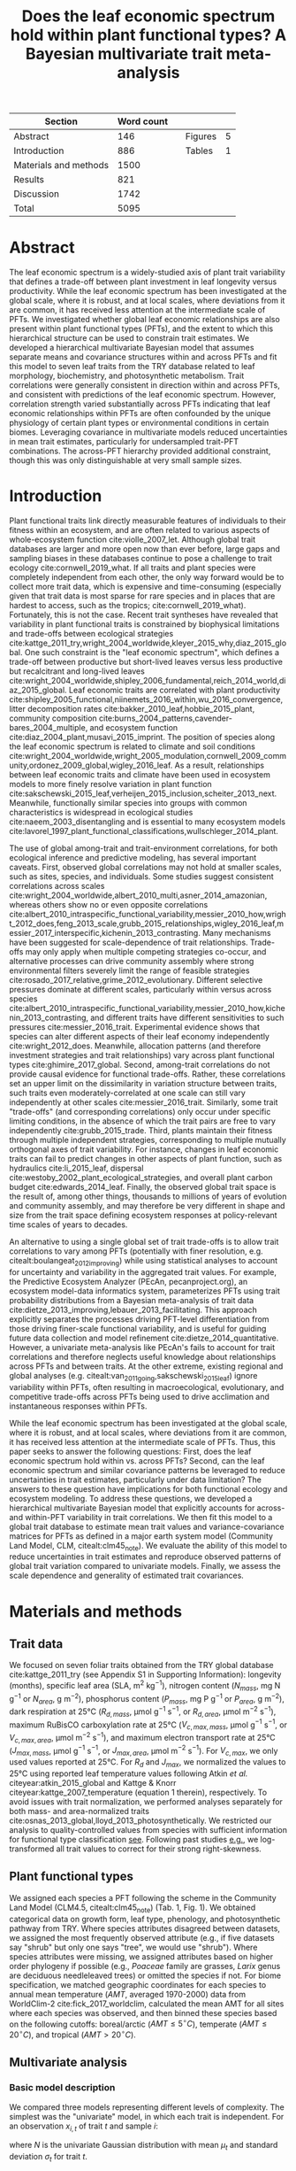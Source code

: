 #+TITLE: Does the leaf economic spectrum hold within plant functional types? A Bayesian multivariate trait meta-analysis
#+AUTHOR:
#+DATE:

#+OPTIONS: toc:nil tags:nil
#+CSL_STYLE: ecology.csl

#+LATEX_HEADER: \usepackage[left=1in,right=1in,top=1in,bottom=1in]{geometry}
#+LATEX_HEADER: \usepackage{lineno}

#+LATEX_HEADER: \usepackage[noblocks]{authblk}

#+LATEX_HEADER: \usepackage{setspace}

#+LATEX_HEADER: \usepackage{booktabs}

#+LATEX_HEADER: \hypersetup{colorlinks=false, pdfborder={0 0 0}}

#+LATEX_HEADER: \author[1,*]{Alexey N. Shiklomanov <alexey.shiklomanov@pnnl.gov>}
#+LATEX_HEADER: \affil[1]{Joint Global Change Research Institute, Pacific Northwest National Laboratory, College Park, MD}

#+LATEX_HEADER: \author[2]{Elizabeth M. Cowdery <ecowdery@bu.edu>}
#+LATEX_HEADER: \affil[2]{Department of Earth \& Environment, Boston University, Boston, MA}

#+LATEX_HEADER: \author[3]{Michael Bahn <Michael.Bahn@uibk.ac.at>}
#+LATEX_HEADER: \affil[3]{Institute of Ecology, University of Innsbruck, 6020 Innsbruck, Austria}

#+LATEX_HEADER: \author[4]{Chaeho Byun <chaeho.byun@mail.mcgill.ca>}
#+LATEX_HEADER: \affil[4]{School of Civil and Environmental Engineering, Yonsei University, Seoul 03722, Korea}

#+LATEX_HEADER: \author[5]{Steven Jansen <steven.jansen@uni-ulm.de>}
#+LATEX_HEADER: \affil[5]{Institute of Systematic Botany and Ecology, Ulm University, Albert-Einstein-Allee 11, 89081, Ulm, Germany}

#+LATEX_HEADER: \author[6]{Koen Kramer <koen.kramer@wur.nl>}
#+LATEX_HEADER: \affil[6]{Department of Vegetation, Forest, and Landscape Ecology, Wageningen Environmental Research and Wageningen University, Wageningen, Gelderland, The Netherlands}

#+LATEX_HEADER: \author[7,8]{Vanessa Minden <vanessa.minden@uni-oldenburg.de>}
#+LATEX_HEADER: \affil[7]{Institute for Biology and Environmental Sciences, Carl von Ossietzky-University of Oldenburg, Carl von Ossietzky Str. 9-11, 26129 Oldenburg, Germany}
#+LATEX_HEADER: \affil[8]{Department of Biology, Ecology and Evolution, Vrije Universiteit Brussel, Pleinlaan 2, 1050 Brussels}

#+LATEX_HEADER: \author[9]{\"Ulo Niinemets <ylo.niinemets@emu.ee>}
#+LATEX_HEADER: \affil[9]{Institute of Agricultural and Environmental Sciences, Estonian University of Life Sciences, Kreutzwaldi 1, 51014 Tartu, Estonia}

#+LATEX_HEADER: \author[10]{Yusuke Onoda <yusuke.onoda@gmail.com>}
#+LATEX_HEADER: \affil[10]{Graduate School of Agriculture, Kyoto University, Kyoto, 605-8503, Japan}

#+LATEX_HEADER: \author[11]{Nadejda A. Soudzilovskaia <n.a.soudzilovskaia@cml.leidenuniv.nl>}
#+LATEX_HEADER: \affil[11]{Conservation Biology Department, Institute of Environmental Sciences, Leiden University, Leiden, The Netherlands}

#+LATEX_HEADER: \author[2]{Michael C. Dietze <dietze@bu.edu>}

#+LATEX_HEADER: \affil[*]{Corresponding author; Phone: (301) 314-6713; Fax: (301) 314-6719; Email: alexey.shiklomanov@pnnl.gov; Mail: 5825 University Research Ct., Office 3533, College Park, MD 20740}

#+LATEX_HEADER: \renewcommand\Authfont{\footnotesize}
#+LATEX_HEADER: \renewcommand\Affilfont{\scriptsize}

#+BEGIN_EXPORT latex
\begin{footnotesize}
\noindent
\textbf{Submission type:} Articles

\noindent
\textbf{Running head:} Trait covariance within vs. across PFTs (39 characters)

\noindent
\textbf{Keywords:} Functional trade-off; hierarchical modeling; trait variation; ecological modeling; leaf morphology; leaf biochemistry

\end{footnotesize}
#+END_EXPORT

#+ATTR_LATEX: :font \footnotesize
| Section               | Word count |   |         |   |
|-----------------------+------------+---+---------+---|
| Abstract              |        146 |   | Figures | 5 |
| Introduction          |        886 |   | Tables  | 1 |
| Materials and methods |       1500 |   |         |   |
| Results               |        821 |   |         |   |
| Discussion            |       1742 |   |         |   |
|-----------------------+------------+---+---------+---|
| Total                 |       5095 |   |         |   |
#+TBLFM: @4$2=1777-197-80
#+TBLFM: @7$2=vsum(@I..II)

# Subtract methods equations:
# 8 + 10 + 28 + 12 + 10 + 51 + 59 + 11 + 8 = 197
# Subtract extra counted symbols: (count-words \$\(N\|P\|R\|V\|J\)_{.*\(mass\|area\)}\$)
# >80 words

#+BEGIN_EXPORT latex
\linenumbers
\doublespacing
\pagebreak
#+END_EXPORT

* Abstract
:PROPERTIES:
:UNNUMBERED: true
:END:

The leaf economic spectrum is a widely-studied axis of plant trait variability that defines a trade-off between plant investment in leaf longevity versus productivity.
While the leaf economic spectrum has been investigated at the global scale, where it is robust, and at local scales, where deviations from it are common, it has received less attention at the intermediate scale of PFTs.
We investigated whether global leaf economic relationships are also present within plant functional types (PFTs), and the extent to which this hierarchical structure can be used to constrain trait estimates.
We developed a hierarchical multivariate Bayesian model that assumes separate means and covariance structures within and across PFTs and fit this model to seven leaf traits from the TRY database related to leaf morphology, biochemistry, and photosynthetic metabolism.
Trait correlations were generally consistent in direction within and across PFTs, and consistent with predictions of the leaf economic spectrum.
However, correlation strength varied substantially across PFTs indicating that leaf economic relationships within PFTs are often confounded by the unique physiology of certain plant types or environmental conditions in certain biomes.
Leveraging covariance in multivariate models reduced uncertainties in mean trait estimates, particularly for undersampled trait-PFT combinations.
The across-PFT hierarchy provided additional constraint, though this was only distinguishable at very small sample sizes.

* Introduction

Plant functional traits link directly measurable features of individuals to their fitness within an ecosystem, and are often related to various aspects of whole-ecosystem function cite:violle_2007_let.
Although global trait databases are larger and more open now than ever before, large gaps and sampling biases in these databases continue to pose a challenge to trait ecology cite:cornwell_2019_what.
If all traits and plant species were completely independent from each other, the only way forward would be to collect more trait data, which is expensive and time-consuming (especially given that trait data is most sparse for rare species and in places that are hardest to access, such as the tropics; cite:cornwell_2019_what).
Fortunately, this is not the case.
Recent trait syntheses have revealed that variability in plant functional traits is constrained by biophysical limitations and trade-offs between ecological strategies cite:kattge_2011_try,wright_2004_worldwide,kleyer_2015_why,diaz_2015_global.
One such constraint is the "leaf economic spectrum", which defines a trade-off between productive but short-lived leaves versus less productive but recalcitrant and long-lived leaves cite:wright_2004_worldwide,shipley_2006_fundamental,reich_2014_world,diaz_2015_global.
Leaf economic traits are correlated with
plant productivity cite:shipley_2005_functional,niinemets_2016_within,wu_2016_convergence,
litter decomposition rates cite:bakker_2010_leaf,hobbie_2015_plant,
community composition cite:burns_2004_patterns,cavender-bares_2004_multiple,
and ecosystem function cite:diaz_2004_plant,musavi_2015_imprint.
The position of species along the leaf economic spectrum is related to climate and soil conditions
cite:wright_2004_worldwide,wright_2005_modulation,cornwell_2009_community,ordonez_2009_global,wigley_2016_leaf.
As a result, relationships between leaf economic traits and climate have been used in ecosystem models to more finely resolve variation in plant function cite:sakschewski_2015_leaf,verheijen_2015_inclusion,scheiter_2013_next.
Meanwhile, functionally similar species into groups with common characteristics is widespread in ecological studies cite:naeem_2003_disentangling and is essential to many ecosystem models cite:lavorel_1997_plant_functional_classifications,wullschleger_2014_plant.

The use of global among-trait and trait-environment correlations, for both ecological inference and predictive modeling, has several important caveats.
First, observed global correlations may not hold at smaller scales, such as sites, species, and individuals.
Some studies suggest consistent correlations across scales cite:wright_2004_worldwide,albert_2010_multi,asner_2014_amazonian,
whereas others show no or even opposite correlations cite:albert_2010_intraspecific_functional_variability,messier_2010_how,wright_2012_does,feng_2013_scale,grubb_2015_relationships,wigley_2016_leaf,messier_2017_interspecific,kichenin_2013_contrasting.
Many mechanisms have been suggested for scale-dependence of trait relationships.
Trade-offs may only apply when multiple competing strategies co-occur, and alternative processes can drive community assembly where strong environmental filters severely limit the range of feasible strategies cite:rosado_2017_relative,grime_2012_evolutionary.
Different selective pressures dominate at different scales, particularly within versus across species cite:albert_2010_intraspecific_functional_variability,messier_2010_how,kichenin_2013_contrasting,
and different traits have different sensitivities to such pressures cite:messier_2016_trait.
Experimental evidence shows that species can alter different aspects of their leaf economy independently cite:wright_2012_does.
Meanwhile, allocation patterns (and therefore investment strategies and trait relationships) vary across plant functional types cite:ghimire_2017_global.
Second, among-trait correlations do not provide causal evidence for functional trade-offs.
Rather, these correlations set an upper limit on the dissimilarity in variation structure between traits,
such traits even moderately-correlated at one scale can still vary independently at other scales cite:messier_2016_trait.
Similarly, some trait "trade-offs" (and corresponding correlations) only occur under specific limiting conditions, in the absence of which the trait pairs are free to vary independently cite:grubb_2015_trade.
Third, plants maintain their fitness through multiple independent strategies, corresponding to multiple mutually orthogonal axes of trait variability.
For instance, changes in leaf economic traits can fail to predict changes in other aspects of plant function, such as
hydraulics cite:li_2015_leaf,
dispersal cite:westoby_2002_plant_ecological_strategies,
and overall plant carbon budget cite:edwards_2014_leaf.
Finally, the observed global trait space is the result of, among other things, thousands to millions of years of evolution and community assembly,
and may therefore be very different in shape and size from the trait space defining ecosystem responses at policy-relevant time scales of years to decades.

An alternative to using a single global set of trait trade-offs is to allow trait correlations to vary among PFTs (potentially with finer resolution, e.g. citealt:boulangeat_2012_improving)
while using statistical analyses to account for uncertainty and variability in the aggregated trait values.
For example, the Predictive Ecosystem Analyzer (PEcAn, pecanproject.org), an ecosystem model-data informatics system, parameterizes PFTs using trait probability distributions from a Bayesian meta-analysis of trait data cite:dietze_2013_improving,lebauer_2013_facilitating. 
This approach explicitly separates the processes driving PFT-level differentiation from those driving finer-scale functional variability,
and is useful for guiding future data collection and model refinement cite:dietze_2014_quantitative.
However, a univariate meta-analysis like PEcAn's fails to account for trait correlations and therefore neglects useful knowledge about relationships across PFTs and between traits.
At the other extreme, existing regional and global analyses (e.g. citealt:van_2011_going,sakschewski_2015_leaf) ignore variability within PFTs, often resulting in macroecological, evolutionary, and competitive trade-offs across PFTs being used to drive acclimation and instantaneous responses within PFTs.

While the leaf economic spectrum has been investigated at the global scale, where it is robust, and at local scales, where deviations from it are common, it has received less attention at the intermediate scale of PFTs.
Thus, this paper seeks to answer the following questions:
First, does the leaf economic spectrum hold within vs. across PFTs?
Second, can the leaf economic spectrum and similar covariance patterns be leveraged to reduce uncertainties in trait estimates, particularly under data limitation?
The answers to these question have implications for both functional ecology and ecosystem modeling.
To address these questions, we developed a hierarchical multivariate Bayesian model that explicitly accounts for across- and within-PFT variability in trait correlations.
We then fit this model to a global trait database to estimate mean trait values and variance-covariance matrices for PFTs as defined in a major earth system model (Community Land Model, CLM, citealt:clm45_note).
We evaluate the ability of this model to reduce uncertainties in trait estimates and reproduce observed patterns of global trait variation compared to univariate models.
Finally, we assess the scale dependence and generality of estimated trait covariances.

* Materials and methods

** Trait data

We focused on seven foliar traits obtained from the TRY global database cite:kattge_2011_try (see Appendix S1 in Supporting Information):
longevity (months),
specific leaf area (SLA, m$^2$ kg$^{-1}$),
nitrogen content ($N_{mass}$, mg N g$^{-1}$ or $N_{area}$, g m$^{-2}$),
phosphorus content ($P_{mass}$, mg P g$^{-1}$ or $P_{area}$, g m$^{-2}$),
dark respiration at 25°C ($R_{d,mass}$, µmol g$^{-1}$ s$^{-1}$, or $R_{d,area}$, µmol m$^{-2}$ s$^{-1}$),
maximum RuBisCO carboxylation rate at 25°C ($V_{c,max,mass}$, µmol g$^{-1}$ s$^{-1}$, or $V_{c,max,area}$, µmol m$^{-2}$ s$^{-1}$),
and maximum electron transport rate at 25°C ($J_{max,mass}$, µmol g$^{-1}$ s$^{-1}$, or $J_{max,area}$, µmol m$^{-2}$ s$^{-1}$).
For $V_{c,max}$, we only used values reported at 25°C.
For $R_{d}$ and $J_{max}$, we normalized the values to 25°C using reported leaf temperature values following Atkin /et al./ citeyear:atkin_2015_global and Kattge & Knorr citeyear:kattge_2007_temperature (equation 1 therein), respectively.
To avoid issues with trait normalization, we performed analyses separately for both mass- and area-normalized traits cite:osnas_2013_global,lloyd_2013_photosynthetically.
We restricted our analysis to quality-controlled values from species with sufficient information for functional type classification [[cite:kattge_2011_try][see]].
Following past studies [[cite:wright_2004_worldwide,onoda_2011_global,diaz_2015_global][e.g.]], we log-transformed all trait values to correct for their strong right-skewness.

** Plant functional types

We assigned each species a PFT following the scheme in the Community Land Model (CLM4.5, citealt:clm45_note) (Tab. 1, Fig. 1).
We obtained categorical data on growth form, leaf type, phenology, and photosynthetic pathway from TRY.
Where species attributes disagreed between datasets, we assigned the most frequently observed attribute (e.g., if five datasets say "shrub" but only one says "tree", we would use "shrub").
Where species attributes were missing, we assigned attributes based on higher order phylogeny if possible (e.g., /Poaceae/ family are grasses, /Larix/ genus are deciduous needleleaved trees) or omitted the species if not.
For biome specification, we matched geographic coordinates for each species to annual mean temperature ($AMT$, averaged 1970-2000) data from WorldClim-2 cite:fick_2017_worldclim,
calculated the mean AMT for all sites where each species was observed,
and then binned these species based on the following cutoffs: boreal/arctic ($AMT \leq 5^\circ C$), temperate ($AMT \leq 20^\circ C$), and tropical ($AMT > 20^\circ C$).

** Multivariate analysis

*** Basic model description

We compared three models representing different levels of complexity.
The simplest was the "univariate" model, in which each trait is independent.
For an observation $x_{i,t}$ of trait $t$ and sample $i$:

#+BEGIN_EXPORT latex
\begin{equation}
x_{i,t} \sim N(\mu_t, \sigma_t)
\end{equation}
#+END_EXPORT

where $N$ is the univariate Gaussian distribution with mean $\mu_t$ and standard deviation $\sigma_t$ for trait $t$.

The second-simplest model was the "multivariate" model, in which traits are drawn from a single multivariate distribution.
For observed trait vector ${\mathbf{x_i}}$ for sample $i$:

#+BEGIN_EXPORT latex
\begin{equation}
\mathbf{x_i} \sim mvN(\mathbf{\mu}, \mathbf{\Sigma})
\end{equation}
#+END_EXPORT

where $mvN$ is the multivariate Gaussian distribution with mean vector $\mathbf{\mu}$ and covariance matrix $\mathbf{\Sigma}$.
We fit both of these models independently for each PFT and once for the entire dataset (i.e. one global PFT).

The most complex model was the "hierarchical multivariate" model (henceforth, just "hierarchical model"),
where traits are drawn from a PFT-specific multivariate distribution describing within-PFT variation,
and whose mean vector is itself sampled from a global multivariate distribution describing variation across PFTs.
For observed trait vector $\mathbf{x}_{i,p}$ for sample $i$ belonging to PFT $p$:

#+begin_export latex
\begin{equation}
\mathbf{x}_{i,p} \sim mvN(\mathbf{\mu}_p, \mathbf{\Sigma}_p)
\end{equation}

\begin{equation}
\mathbf{\mu}_p \sim mvN(\mathbf{\mu}_g, \mathbf{\Sigma}_g)
\end{equation}
#+end_export

where $\mathbf{\mu}_p$ and $\mathbf{\Sigma}_p$ are the mean vector and covariance matrix describing variation within PFT $p$, and $\mathbf{\mu}_g$ and $\mathbf{\Sigma}_g$ are the mean vector and covariance matrix describing across-PFT (global) variation.

*** Model implementation

We fit the above models using Gibbs sampling, which leverages conjugate prior relationships for efficient exploration of the sampling space.
The main advantags of Gibbs sampling over distribution-agnostic Bayesian algorithms such as Metropolis Hastings cite:haario_2001_adaptive, Differential Evolution cite:terbraak_2008_differential, and Hamiltonian Monte-Carlo cite:neal_2011_hmc is that Gibbs sampling has a 100% proposal acceptance rate (compared to 10-65% for these algorithms), meaning that it requires roughly 2-10 times fewer MCMC iterations.

For priors on all multivariate mean vectors ($\mathbf{\mu}$), we used multivariate normal distributions.
For priors on all multivariate variance-covariance matrices, we used the Wishart distribution ($W$), which leads to the following posterior distribution:

#+BEGIN_EXPORT latex
\begin{equation}
P(\mathbf{\Sigma} \mid
  \mathbf{x}, \mathbf{\mu},
  \nu_0, \mathbf{\Sigma}_0)
\sim
  (W(\nu^*, S^*))^{-1}
\end{equation}
#+END_EXPORT

#+BEGIN_EXPORT latex
\begin{equation}
\nu^* = 1 + \nu_0 + n + m
\end{equation}
#+END_EXPORT

#+BEGIN_EXPORT latex
\begin{equation}
\mathbf{S^*} = (\mathbf{S}_0 + (\bar{\mathbf{x}} - \mu)^T (\bar{\mathbf{x}} - \mu))^{-1}
\end{equation}
#+END_EXPORT

where $n$ is the number of observations, $m$ is the number of traits in data matrix $\mathbf{x}$, and $\bar{\mathbf{x}}$ is the column means of $\mathbf{x}$.
For further details on the derivation of the conjugate relationship, see Gelman /et al./ citeyear:gelman_2003_bayesian (Section 3.6, "Multivariate normal with unknown mean and variance", pg. 72).
We used weakly-informative priors for trait means and variances (diagonals of the multivariate normal covariance matrix), the values of which are shown in Table S1.
All of the covariance (off-diagonal) terms in the prior variance matrix were set to zero.
We used uninformative priors for the Wishart distribution ($\nu_0 = 0$, $\mathbf{S}_0 = \mathrm{diag}(1, m)$).

We modeled the partially missing observations as latent variables conditioned on the present observations and estimated mean vector and covariance matrix.
The multivariate nature of this sampling procedure makes it incapable of accommodating partially missing observations.
Therefore, our algorithm included multiple imputation of partially missing data cite:white_2010_multiple,graham_2009_missing_data_analysis.
For a block of data $\mathbf{x\prime}$ containing missing observations in columns $\mathbf{m}$ and present observations in columns $\mathbf{p}$,
missing values $\mathbf{x\prime}[m]$ are drawn randomly from a conditional multivariate normal distribution at each iteration of the sampling algorithm:

#+BEGIN_EXPORT latex
\begin{equation}
\mathbf{x^\prime}[m|p] \sim mvN(\mathbf{\mu}^\prime, \mathbf{\Sigma}^\prime)
\end{equation}
#+END_EXPORT

#+begin_export latex
\begin{equation}
\mathbf{\mu\prime} =
  (\mathbf{x\prime}[p] - \mathbf{\mu^\prime}[p]) 
  (\mathbf{\Sigma}[p,p]^{-1} \mathbf{\Sigma}[p,m])
\end{equation}
#+end_export

#+begin_export latex
\begin{equation}
\mathbf{\Sigma\prime} = \mathbf{\Sigma}[m,m] -
  \mathbf{\Sigma}[m,p]
  (\mathbf{\Sigma}[p,p]^{-1} \mathbf{\Sigma}[p,m])
\end{equation}
#+end_export

Sampling proceeds according to the following algorithm:
Let $\mu_i$ and $\mathbf{\Sigma}_i$ be the estimates of the mean vector and covariance matrix, respectively, at MCMC iteration $i$.
Similarly, let $x_i$ be the realization of the data $\mathbf{x}\prime$ with missing (latent) values imputed at MCMC iteration $i$.

1. Initialize $\mu_1$ and $\mathbf{\Sigma}_1$ as a random draw from their respective priors.
2. Generate $x_1$ as a function of $\mu_1$ and $\mathbf{\Sigma}_1$.
3. Draw $\mu_2$ and $\mathbf{Sigma}_2$ as a function of $x_1$, according to the corresponding Gibbs sampling step.
4. Generate $x_2$ as function of $\mu_2$ and $\mathbf{\Sigma}_2$.
5. Draw $\mu_3$ and $\mathbf{Sigma}_3$ as a function of $x_2$.
6. Continue alternating these steps until a stable distribution of $\mu$ and $\mathbf{Sigma}$ is reached.

A detailed demonstration of this approach is shown in Supporting Information Method S1.
By performing imputation at every MCMC iteration, we integrate over the uncertainty in the missing data.
This approach is distinct from single imputation, where data are imputed once in a separate step prior to parameter estimation cite:white_2010_multiple,graham_2009_missing_data_analysis.

For each model fit, we ran independent five chains, continuing sampling until the final result achieved convergence as determined by a univariate Gelman-Rubin potential scale reduction statistic less than 1.1 for all parameters cite:gelman_1992_inference.
We implemented this sampling algorithm in a publicly available R cite:team_2018_r package (<http://github.com/ashiklom/mvtraits>).

*** Analysis of results
    
To assess the consistency of within- and across-PFT trait trade-offs, we examined covariance estimates for each trait pair and, where the 95% credible interval of the pairwise covariance coefficient did not intersect with zero,
we calculated the eigenvalues from the variance-covariance matrix for just that trait pair and plotted the corresponding dominant eigenvectors centered on the mean estimates (Fig. 2).
This figure provides a visual representation of relative positions of PFTs in trait space and both the direction and extent of within-PFT trait covariance.
It is analogous to conceptual figures describing hierarchical trait variability across environmental gradients as presented in Cornwell & Ackerly citeyear:cornwell_2009_community and Albert /et al./ citeyear:albert_2010_intraspecific_functional_variability.

Due to the small number of points used to estimate across-PFT covariance in the hierarchical model, all of the across-PFT covariance coefficients had 95% credible intervals that overlapped zero (i.e. none were "statistically significant").
A power analysis of correlation coefficients (`pwr::pwr.r.test` in R; cite:r_pwr_package) showed that with 14 plant functional types ($n = 14$),
the smallest across-PFT correlation we would be able to estimate with 95% power ($\alpha = 0.95$) and confidence ($p = 0.05$) is 0.74,
so we can reliably say that all PFT correlation coefficients were smaller than that value.
Given the relatively low power of the across-PFT correlations, we instead compared within-PFT covariances from the hierarchical model against covariances from a single global multivariate model (henceforth referred to as "global" correlation/covariance).

Besides the consistency in the direction of trait covariance within vs. across PFTs, we also investigated the strength and predictive power of these covariances, represented by correlation coefficients (i.e. pairwise covariance normalized by each trait's variance).
We plotted the mean and 95% confidence interval of the pairwise trait correlation coefficients from the global multivariate model and PFT-specific estimates from the hierarchical model (Fig. 3).

Correlation coefficients are sensitive to data sampling, particularly sample size and range (stronger correlations when data have more samples and larger range).
To evaluate the contribution of data sampling to our correlation estimates, we plotted the each pairwise correlation coefficient squared against pairwise sample size and normalized data range (Fig. S1 and S2).

To assess multivariate and hierarchical constraint on trait estimates,
we compared the mean and 95% confidence intervals of trait estimates for each PFT from each model (Fig. 4).
For reference, we included the default parameter values of CLM 4.5 (Table 8.1 in citealt:clm45_note) for SLA, $N_{mass}$, $N_{area}$, $V_{c,max,mass}$, and $V_{c,max,area}$ in Fig. 4.
To convert CLM's reported C:N ratio to $N_{mass}$, we assumed a uniform leaf C fraction of 0.46.
We then divided this calculated $N_{mass}$ by the reported SLA to obtain $N_{area}$.
We calculated $V_{c,max,mass}$ by multiplying the reported $V_{c,max,area}$ by the reported SLA.

To test whether multivariate and hierarchical models offer relatively more utility at smaller sample sizes, we calculated the relative uncertainty ($\alpha$) as a function of the mean ($\mu$) and upper ($q_{0.975}$) and lower ($q_{0.025}$) confidence limits of trait estimates.

#+BEGIN_EXPORT latex
\begin{equation}
\alpha = \frac{q_{0.975} - q_{0.025}}{\mu}
\end{equation}
#+END_EXPORT

We then fit a log-linear least-squares regression relating relative uncertainty to sample size ($n$) for each model (univariate, multivariate, and hierarchical; Fig. 5).

#+BEGIN_EXPORT latex
\begin{equation}
\log{\alpha} = b_0 + b_1 \log{n}
\end{equation}
#+END_EXPORT

If all three models performed equally well at all sample sizes, their respective slope and intercept coefficients would be statistically indistinguishable.
Meanwhile, models that perform better should have
a lower intercept ($b_0$), indicating lower overall uncertainty,
and
a lower slope ($b_1$), indicating reduced sensitivity of uncertainty ($\alpha$) to sample size ($n$).

** Data and code availability

The R code and data for running these analyses is publicly available online via the Open Science Framework at https://osf.io/w8y73/.
To comply with TRY intellectual property guidelines, the trait data used in this study have been "anonymized" such that they can only be identified to the PFT level (not the species level) as required to reproduce this analysis.
The complete TRY data request used for this analysis has been archived at http://try-db.org, and can be retrieved by providing the TRY data request ID (#1584).

* Results

** Trait correlation patterns across- and within-PFTs

For all traits except leaf lifespan, pairwise trait correlations were generally consistent in direction both globally and within each PFT (Fig. 1).
Mass- and area-normalized traits were all positively correlated with each other and, respectively, positively and negatively correlated with SLA, both globally and within each PFT.
Mass-based traits were generally negatively correlated with leaf lifespan, but correlations of area-based traits with leaf lifespan were more variable.
The $N_{area}$ -leaf lifespan relationship was positive globally and for evergreen shrubs, tropical broadleaved deciduous trees, temperate needleleaved evergreen trees, but negative for temperate and boreal broadleaved deciduous trees and not significant for any other PFTs.
Similarly, the correlation between $P_{area}$ and leaf lifespan was positive globally but negative for evergreen shrubs and not significant for any other PFTs.
The correlation between leaf lifespan and $R_{d,area}$ was significant and negative globally, but was not significant within any PFTs.
The only significant correlations of leaf lifespan with $V_{c,max,area}$ and $J_{max,area}$ were negative for temperate broadleaved deciduous trees.

Pairwise trait correlation strength varied depending on scale, PFT, and trait (Fig. 3).
In some cases, this variability was driven by low sample sizes (Fig. 1, S1; Tab. S3, S4).
For instance, needleleaved deciduous trees, the most undersampled PFT in our analysis, were often the only PFT for which a correlation was not statistically significant.
Similarly, we had no observations of dark respiration for deciduous boreal shrubs, which explains why we found no significant correlations of dark respiration with any other trait for that PFT.
However, the relationship between correlations strength and sample size was inconsistent (Fig. S1; Tab. S4).
Every trait pair had at least one case (and often several cases) where a better-sampled PFT showed weaker correlations than PFTs with lower sample sizes, or where correlation strength varied significantly among PFTs with similar sample sizes (Fig. S1).
Relationships between correlation strength and data range were even less consistent (Fig. S2).
Therefore, we conclude that the variation in our correlation results can not be explained by sampling alone and captures some underlying ecophysiological differences between PFTs.

** Estimates of PFT-level means

In general, leaf trait estimates from the univariate, multivariate, and hierarchical models were similar (Fig. 4, Tab. S1 and S2).
Where estimates differed between models, the largest differences were between the univariate and multivariate models, and additional constraint from the hierarchical model relative to PFT-specific multivariate models had a minimal effect on trait estimates.
Significant differences in trait estimates between univariate and multivariate models occurred even for well-sampled traits, such as leaf nitrogen content.

Across-PFT patterns in SLA and $N_{mass}$, $P_{mass}$, and $R_{d,mass}$ were similar,
with the highest values in temperate broadleaved deciduous PFTs and the lowest values in evergreen PFTs.
However, none of these patterns was universal to all four traits.
For example, tropical evergreen trees had relatively high $N_{mass}$ and average SLA and $R_{d,mass}$, but among the lowest $P_{mass}$.
Similarly, compared to grass PFTs, temperate and boreal shrubs had similar SLA but higher $N_{mass}$ and $P_{mass}$. 
Patterns were different when these traits were normalized by area instead of mass.
For example, needleleaf evergreen trees had relatively low $N_{mass}$ and $P_{mass}$ but relatively high $N_{area}$ and $P_{area}$, while the opposite was true of deciduous temperate trees and shrubs.

A key application of this study was to provide data-driven parameter estimates for Earth System Models.
To this end, we compared our mean parameter estimates with corresponding default parameters in CLM 4.5 cite:clm45_note (Fig. 4).
Our SLA estimates were significantly lower (non-overlapping 95% credible interval) than CLM parameters for all PFTs except tropical broadleaved evergreen trees.
Our $N_{mass}$ estimates showed more across-PFT variability than CLM parameters, and only agreed with CLM for evergreen temperate trees, needleleaved trees, and C3 arctic grasses.
Similarly to Kattge /et al./ citeyear:kattge_2009_quantifying, we found that CLM overestimates $V_{c,max}$, both by mass and area. 

We observed differences in the uncertainties of mean estimates with respect to sample size.
High-latitude PFTs had large uncertainties relative to other PFTs, and the traits with the largest uncertainties were dark respiration, $V_{c,max}$, and $J_{max}$.
For many of these trait-PFT combinations, the additional constraint from trait covariance provided by the multivariate and hierarchical models reduced error bars, making it possible to compare estimates against those of other PFTs.
Our analysis of the relationship between sample size and trait uncertainty found that, compared to the univariate model, the multivariate model both reduced uncertainty overall (lower intercept) and reduced the sensitivity of uncertainty to sample size (lower slope) (Fig. 5).
The hierarchical model further reduced both sensitivity to sample size and overall uncertainty, but this benefit was primarily detectable at very small sample sizes (Fig. 5).


* Discussion

** Scale dependence of the leaf economic spectrum

The leaf economic spectrum is defined by a negative correlation between SLA and leaf lifespan, and a positive correlation of SLA with $N_{mass}$, $P_{mass}$, and photosynthesis and respiration rates cite:wright_2004_worldwide.
Our first objective was to investigate the extent to which these relationships hold within and across PFTs.
Our results indicate that the leaf economic spectrum generally holds within PFTs, at least at the functional and phylogenetic resolution of current Earth System Models.
Within PFTs, correlations between SLA, $N_{mass}$, and $P_{mass}$ were consistently positive, and correlations of these traits with leaf lifespan were generally negative (though, for many PFTs, 95% credible intervals on correlations overlapped zero).
Although we did not include maximum photosynthesis rate ($A_{max}$), $V_{c,max,mass}$ and $J_{max,mass}$ generally exhibited the expected positive correlations with SLA and negative correlations with leaf lifespan, as did $R_{d,mass}$, though many correlations were not significant.

While trait relationships within PFTs were consistent in direction, their strength was more variable.
For example, correlations of SLA with $N_{mass}$ and $P_{mass}$ were weaker in needleleaved PFTs compared to broadleaved PFTs.
Meanwhile, correlations of SLA with $N_{area}$ were strongly negative for all PFTs (except the data-limited needleleaved deciduous trees), and especially so in temperate needleleaved species.
Given that evergreen conifers have a relatively constant allocation of N to cell walls and RuBisCO cite:onoda_2017_physiological, our results support the idea that needleleaved species primarily adapt to their environment by changing leaf morphology (i.e. SLA) rather than foliar biochemistry cite:robakowski_2004_growth.

Correlations between leaf nutrient concentrations and traits related to photosynthetic metabolism ($V_{c,max}$ and $J_{max}$) are often used to parameterize photosynthesis in ecosystem models cite:clm45_note,rogers_2016_roadmap.
We found that the strength of these correlations was PFT-dependent.
Although trait correlations are not necessarily indicative of allocation strategies, this result supports the findings of Ghimire /et al./ citeyear:ghimire_2017_global that N allocation to photosynthesis varies widely by PFT.
In tropical evergreen broadleaved trees, for example, photosynthetic metabolism traits were better correlated with $P_{mass}$ than $N_{mass}$.
This suggests that productivity of tropical species is P-limited cite:reich_2004_global,ghimire_2017_global, that N allocation strategies are more variable under N-poor conditions cite:ghimire_2017_global, or more generally that photosynthetic metabolism is more sensitive to environmental covariates than leaf nitrogen contents cite:ali_2015_global.
Meanwhile, the relatively weak $N_{area}$ - $V_{c,max,area}$ correlation in needleleaved (compared to broadleaved) species echoes earlier results by Kattge /et al./ citeyear:kattge_2009_quantifying and suggests lower allocation of N to photosynthesis cite:ghimire_2017_global.
Considering that needleleaf-dominated boreal forests have the largest influence on global climate of any biome cite:snyder_2004_evaluating,bonan_2008_forests_climate_change, we suggest that parameterization of needleleaf tree productivity based on foliar nitrogen content in Earth System Models be treated with caution.

Correlations of all traits with leaf lifespan were weaker (and often insignificant) within most PFTs than globally.
This suggests that leaf economic relationships related to leaf lifespan are dominated by fundamental differences between deciduous and evergreen PFTs, while factors driving variability in leaf lifespan within PFTs are more complex and idiosyncratic cite:reich_2014_biogeographic,wu_2016_leaf.
However, much of this within-PFT variability is driven by variations in shade responses, and a key limitation of our study is the absence of any information about the relative canopy positions at which traits were collected cite:lusk_2008_why,keenan_2016_global.

Across PFTs, the interaction between growth form and biome in PFT definitions (Table 1) confounds the interpretation of our results with respect to well established biogeographic patterns.
We observed as expected that arctic grasses had lower mean SLA than temperate grasses, and that evergreen trees had lower SLA than their deciduous counterparts cite:poorter_2009_causes.
However, by far our highest SLA values were for temperate deciduous broadleaf trees, rather than in grass PFTs as expected cite:poorter_2009_causes.
Similarly to Onoda /et al./ citeyear:onoda_2011_global, we found no consistent patterns in SLA with temperature:
Among broadleaved evergreen PFTs, temperate species had lower SLA than tropical, but among broadleaved deciduous PFTs, temperate species had higher SLA than both tropical and boreal species.
Unlike Reich & Oleksyn citeyear:reich_2004_global, who found that foliar N:P ratios decline with latitude, our $N_{mass}$ estimates were higher in PFTs from colder biomes compared to warmer ones while $P_{mass}$ was mostly constant between biomes.
Contrary to Atkin /et al./ citeyear:atkin_2015_global, our results for both $R_{d,mass}$ and $R_{d,area}$ failed to show a trend with respect to biome.
However, this comparison may not be entirely fair because our study design inherently averages over the extensive climatic variability within PFTs.

Finally, there has been some debate about the use of mass- or area-normalized traits in analyses of the leaf economic spectrum.
Two studies cite:osnas_2013_global,lloyd_2013_photosynthetically independently concluded that leaf economic relationships among mass-based traits emerge inevitably out of variation in SLA and are therefore not ecologically meaningful.
Responses to these criticisms have suggested that both mass- and area-based normalization have merit: mass-based traits have a natural interpretation in terms of resource allocation, while area-based traits are tied to the area-based nature of energy and gas fluxes through leaf surfaces cite:westoby_2013_understanding,poorter_2013_trait_correlation_networks.
We argue that investigation of trait correlations on both a mass- and area-basis can yield biologically meaningful conclusions.
For one, our discussion of differences in ecological strategies between broadleaved and needleaved species fundamentally depends on comparative analysis of mass- and area-normalized nutrient contents.
Meanwhile, our discussion of tropical tree productivity with respect to foliar nutrient contents is supported regardless of how traits are normalized.

** Covariance as constraint

The second objective of this paper was to investigate the ability of trait covariance to reduce uncertainties in trait estimates.
We show that accounting for covariance reduced uncertainty around PFT-level trait means, particularly for undersampled trait-PFT combinations (Fig. 4 and 5).
Moreover, accounting for covariance occasionally resulted in small but statistically significant differences in the /position/ of trait mean estimates even for well-sampled PFT-trait combinations (e.g. $N_{mass}$ for temperate broadleaved deciduous trees, Fig. 4).
This result echoes Diaz /et al./ citeyear:diaz_2015_global in demonstrating the importance of studying the multivariate trait space rather than individual traits. 
Such shifts suggest that sampling of these traits in TRY is not representative (Fig. 1; see also citealt:kattge_2011_try). 
These shifts also indicate that parameter estimates based on univariate trait data [[cite:lebauer_2013_facilitating,dietze_2014_quantitative,butler_2017_mapping][e.g.]] may not only overestimate uncertainty, but may also be systematically biased.
Although some traits in our analysis ($R_{d}$, $V_{c,max}$, and $J_{max}$) had too few observations to estimate covariance patterns for some PFTs with much statistical power,
we show that leveraging covariance increases the effective sample size of all traits.
This means that field and remote sensing studies that estimate only certain traits (like SLA and $N_{mass}$)  may be able to use trait correlations to provide constraint on traits they do not directly observe (such as $P_{mass}$ and $R_{d,mass}$) cite:singh_2015_imaging,musavi_2015_imprint,lepine_2016_examining,serbin_2014_spectroscopic.
As such, future observational campaigns should consider trait covariance when deciding which traits to measure.

The additional benefit of hierarchical multivariate modeling in our study was limited, largely due to the low number of points used to estimate across-PFT covariance.
Therefore, for parameterizing the current generation of ecosystem models using well-sampled traits, simple multivariate models fit independently to each PFT may be sufficient and the additional conceptual challenges and computational overhead of hierarchical modeling are not required.
However, for modeling larger numbers of PFTs cite:boulangeat_2012_improving and especially individual species [[cite:post_1996_linkages][e.g. Linkages ---]], the benefits of hierarchical modeling may accumulate cite:dietze_2008_capturing,cressie_2009_accounting,webb_2010_structured,clark_2004_why.

More generally, we foresee tremendous potential for multivariate and hierarchical modeling to elucidate the relationship between traits and organismal and ecosystem function. 
A natural next step to this study would be to apply the same approach to traits whose relationship to the leaf economic spectrum is less clear. 
One example is hydraulic traits:
While stem and leaf hydraulic traits are correlated cite:bartlett_2016_correlations, the scaling between hydraulic and leaf economic traits is poorly understood cite:reich_2014_world,li_2015_leaf. 
Similarly, reexamining the relationships defining wood cite:chave_2009_towards,fortunel_2012_leaf,baraloto_2010_decoupled and root cite:kramer-walter_2016_root,valverde-barrantes_2016_root economic spectra, as well as their relationship to the foliar traits, would provide useful information on scale-dependence of plant growth and allocation strategies.
We emphasize that the difficulty of measuring hydraulic and other non-foliar traits [[cite:jansen_2015_current][e.g.]] further increases the value of any technique that can fully leverage the information they provide. 
Ultimately, multivariate and hierarchical modeling may reveal functional trade-offs that are mutually confounding at different scales, thereby enhancing our understanding of processes driving functional diversity.

** Conclusions

The vast diversity of plants is a major challenge for functional ecology and ecosystem modeling.
Functional diversity research fundamentally depends on dimensionality reduction through a search for meaningful pattern that can be exploited to take reasonable guesses at average behavior. 
The trait trade-offs comprising the leaf economic spectrum are one such pattern. 
Our first objective in this study was to investigate the extent to which leaf economic relationships often observed at the global scale are also present within functional groups typically used in the current generation of Earth System Models.
In general, we found that trait covariation within PFTs was generally similar to covariation observed globally, but that some within-PFT covariance patterns varied depending on trait and PFT.
Some relationships, such as the relationship between leaf N and P or between $V_{c,max}$ and $J_{max}$, varied relatively little across different PFTs and functional scales, suggesting these patterns are driven by universal constraints on leaf composition and function.
However, others, such as the relationships between foliar nutrient content (N and P) and photosynthetic metabolism ($V_{c,max}$ and $J_{max}$), are PFT-dependent and therefore more representative of biome-specific environmental constraints or long-term evolutionary processes.
Our second objective was to evaluate the utility of using trait covariance to constrain trait estimates.
Our results indicate that accounting for covariance not only reduces estimate uncertainties--especially under data limitation--but can even significantly alter estimates for well-sampled traits.  
Collectively, our study highlight the importance of careful consideration of plant trait covariance across scales, both for understanding ecological processes and improving their representation in models.

* Acknowledgments
  
This project was supported by NASA grant NNX14AH65G and NSF grants 1261582, 1458021, and 1655095, as well as the TRY initiative on plant traits (http://www.try-db.org).
The TRY initiative and database is hosted, developed, and maintained by J. Kattge and G. Boenisch (Max Planck Institute for Biogeochemistry, Jena, Germany).
TRY is currently supported by DIVERSITAS/Future Earth and the German Centre for Integrative Biodiversity Research (iDiv) Halle-Jena-Leipzig.
The authors would also like to thank Christine Rollinson, Istem Fer, and Colin Averill for their valuable feedback on early drafts of this manuscript.

* References                                                       :no_title:
  
bibliography:~/Dropbox/references/library.bib

* Tables                                                           :no_title:

#+BEGIN_EXPORT latex
\pagebreak
#+END_EXPORT

#+NAME: pfts
#+BEGIN_SRC R :exports results :results output latex
library(shiklomanov2017np)
traits_file <- here::here("../np-trait-analysis/extdata/traits_analysis.rds//")
try_data <- readRDS(traits_file)
n_present <- try_data %>%
  select(-ObservationID, -AccSpeciesID) %>%
  rename(pft = clm45) %>%
  group_by(pft) %>%
  summarize_all(~sum(!is.na(.x)))
n_species <- try_data %>%
  distinct(clm45, AccSpeciesID) %>%
  select(pft = clm45, species = AccSpeciesID) %>%
  count(pft, name = "Species")
n_both <- n_present %>%
  full_join(n_species, by = "pft") %>%
  mutate(
    pft = as.character(pft),
    label = pft2abbr[pft],
    pft = tools::toTitleCase(gsub("_", " ", pft))
  ) %>%
  select(`Label` = label, `PFT` = pft, `Species`,
         leaf_lifespan, SLA,
         ends_with("mass"), ends_with("area")) %>%
  rename(
    "Leaf lifespan" = leaf_lifespan
  )
species_caption <- paste(
  "\\label{tab:pfts}Names, labels, species counts,",
  "and number of non-missing observations of each trait",
  "for plant functional types (PFTs)",
  "used in this analysis."
)
col_names <- colnames(n_both)
col_names <- gsub("_?(mass|area)$", "", col_names)
kable(
  n_both,
  caption = species_caption,
  col.names = col_names,
  align = rep("c", ncol(n_species)),
  format = "latex",
  booktabs = TRUE
) %>%
  kableExtra::add_header_above(c(" " = 5, "Mass" = 5, "Area" = 5)) %>%
  kableExtra::kable_styling(latex_options = c("hold_position", "scale_down"))
#+END_SRC
#+RESULTS: pfts
#+begin_export latex
\begin{table}[!h]

\caption{\label{tab:}\label{tab:pfts}Names, labels, species counts, and number of non-missing observations of each trait for plant functional types (PFTs) used in this analysis.}
\centering
\resizebox{\linewidth}{!}{
\begin{tabular}{ccccccccccccccc}
\toprule
\multicolumn{5}{c}{ } & \multicolumn{5}{c}{Mass} & \multicolumn{5}{c}{Area} \\
\cmidrule(l{3pt}r{3pt}){6-10} \cmidrule(l{3pt}r{3pt}){11-15}
Label & PFT & Species & Leaf lifespan & SLA & N & P & Rd & Vcmax & Jmax & N & P & Rd & Vcmax & Jmax\\
\midrule
BlETr & Broadleaf Evergreen Tropical & 1229 & 153 & 11710 & 7547 & 2912 & 237 & 205 & 58 & 4023 & 1684 & 326 & 225 & 152\\
BlETe & Broadleaf Evergreen Temperate & 363 & 135 & 2210 & 1811 & 1194 & 121 & 36 & 16 & 928 & 339 & 196 & 106 & 87\\
BlDTr & Broadleaf Deciduous Tropical & 286 & 82 & 2166 & 1545 & 812 & 98 & 54 & 30 & 813 & 500 & 113 & 56 & 53\\
BlDTe & Broadleaf Deciduous Temperate & 345 & 181 & 9536 & 5982 & 2163 & 942 & 245 & 576 & 2163 & 398 & 866 & 697 & 849\\
BlDBo & Broadleaf Deciduous Boreal & 62 & 58 & 908 & 898 & 340 & 142 & 0 & 0 & 141 & 60 & 11 & 5 & 5\\
\addlinespace
NlETe & Needleleaf Evergreen Temperate & 130 & 66 & 2958 & 4940 & 3729 & 262 & 92 & 91 & 1227 & 462 & 84 & 274 & 106\\
NlEBo & Needleleaf Evergreen Boreal & 30 & 24 & 530 & 1457 & 393 & 493 & 0 & 0 & 101 & 14 & 16 & 3 & 3\\
NlD & Needleleaf Deciduous & 19 & 16 & 195 & 328 & 179 & 34 & 1 & 0 & 48 & 10 & 3 & 4 & 0\\
ShE & Shrub Evergreen & 1120 & 298 & 5018 & 3555 & 2404 & 207 & 22 & 13 & 1376 & 747 & 205 & 41 & 32\\
ShDTe & Shrub Deciduous Temperate & 330 & 100 & 3026 & 1525 & 1227 & 10 & 9 & 1 & 576 & 281 & 13 & 33 & 19\\
\addlinespace
ShDBo & Shrub Deciduous Boreal & 94 & 80 & 482 & 552 & 313 & 0 & 1 & 1 & 133 & 51 & 0 & 1 & 1\\
C3GAr & C3 Grass Arctic & 157 & 65 & 989 & 996 & 573 & 11 & 1 & 2 & 219 & 85 & 7 & 1 & 2\\
C3GTe & C3 Grass Temperate & 624 & 76 & 6322 & 3802 & 1541 & 103 & 21 & 27 & 1257 & 382 & 93 & 52 & 47\\
C4G & C4 Grass & 255 & 31 & 1312 & 1461 & 335 & 44 & 0 & 0 & 410 & 56 & 28 & 0 & 0\\
\bottomrule
\end{tabular}}
\end{table}
#+end_export

* Figures                                                          :no_title:

#+BEGIN_EXPORT latex
\pagebreak
#+END_EXPORT

#+CAPTION: First eigenvector of correlation matrices estimated by the hierarchical model, for mass-normalized (/left/) and area-normalized (/right/) traits.
#+CAPTION: Black line ("GLOB") indicates correlations across PFT means, and colored lines indicate correlations within PFTs.
#+CAPTION: Points that are close together on the same side of the zero line (e.g. SLA, Nmass, and Pmass) indicate traits that are mutually positively correlated.
#+CAPTION: Points on opposite sides of the zero line indicate traits that are anti-correlated (e.g. SLA and leaf lifespan).
#+CAPTION: Points near zero indicate statistical independence from other traits.
#+CAPTION: Traits along the $x$ axis are sorted in order of decreasing agreement in eigenvector terms, so within each panel, correlations among traits to the left are more robust within- and across-PFTs than correlations to the right.
[[/Users/shik544/Projects/phd_work/multivariate_traits/np-trait-analysis/figures/ecoapp-revision/eigenvector.png]]

#+CAPTION: Mean and 95% credible interval on estimates of pairwise correlation coefficients for all data pooled globally (dark grey) and for each PFT (colored). For most PFT-trait pairs, correlations are mutually consistent in magnitude but vary in strength.
[[/Users/shik544/laptop_folders/Projects/new-phytologist-traits/np-trait-analysis/figures/manuscript/correlation_boxplot.pdf]]

#+CAPTION: Mean and 95% credible interval on best estimates of traits for each plant functional type from the univariate, multivariate, and hierarchical models. For leaf lifespan and SLA, results were not significantly different between the mass- and area-based models, so only results from the mass-based model are shown. For some PFT-trait combinations, where large error bars resulting from the relatively uninformative priors are substantially larger than the variability among means, the $y$ axes are constrained to facilitate comparison. Values and uncertainties for estimates from the hierarchical model are reported in tables S1 and S2.
#+NAME: fig:traitmeans
[[/Users/shik544/laptop_folders/Projects/new-phytologist-traits/np-trait-analysis/figures/manuscript/mean_comparison.pdf]]

#+CAPTION: Relative uncertainty in PFT-level trait estimates as a function of sample size for each model type. Lines represent linear models ($\log(y) = b_0 + b_1 \log(x)$) fit independently for each model type. In general, differences in estimate uncertainty between the univariate and multivariate models were minimal at large sample sizes but increasingly important at low sample sizes. However, differences in estimate uncertainty between the multivariate and hierarchical models were consistently negligible.
[[/Users/shik544/laptop_folders/Projects/new-phytologist-traits/np-trait-analysis/figures/manuscript/relative_ci_model.pdf]]

#+BEGIN_EXPORT latex
\pagebreak
#+END_EXPORT

* COMMENT Local variables and settings
  
#+STARTUP: showall
#+STARTUP: noindent

#+BEGIN_SRC emacs-lisp :result no :eval no
(setq org-latex-pdf-process (list "latexmk -shell-escape -bibtex -f -pdf %f"))
(setq citeproc-org-ignore-backends nil)
(setq citeproc-org-suppress-affixes-cite-link-types '("citealt"))
(setq citeproc-org-suppress-author-cite-link-types '("citeyear"))
(citeproc-org-setup)
#+END_SRC

** Old statement about A_max from Methods/Trait data:

Although maximum photosynthetic rate ($A_{max}$) was an important trait in previous studies, we omitted it for two reasons.
First, data on raw photosynthetic rates are highly sensitive to measurement methodology and environmental conditions, which were generally inconsistent or unavailable in TRY.
Second, $A_{max}$ is rarely used in vegetation models as a photosynthetic parameter because it integrates over variability in many physiologically independent traits, such as $V_{c,max}$, $J_{max}$, and stomatal conductance cite:ali_2015_global.

** Old results text on PFT-level means:
   
Evergreen PFTs, particularly temperate and boreal needleleaf trees, had the longest leaf lifespan.
Meanwhile, all deciduous PFTs had lifespans shorter than 7 months, with generally longer lifespan in warmer biomes than colder ones.

# Across-PFT patterns in SLA...

C3 grasses had the highest $V_{c,max,mass}$ and $V_{c,max,area}$.
Compared to broadleaved trees, temperate needleleaved evergreen trees had lower $V_{c,max,mass}$ but higher $V_{c,max,area}$.
Among broadleaved trees, deciduous trees had higher $V_{c,max,mass}$ and slightly higher $V_{c,max,area}$ than evergreen trees.
Between the deciduous and evergreen tree PFTs, we observed no significant trend by climate zone.

C3 grasses and temperate needleleaved evergreen trees had the highest $J_{max,area}$, but temperate broadleaved deciduous trees had the highest $J_{max,mass}$.
All of the shrub PFTs had the lowest $J_{max,mass}$ but average or above-average $J_{max,area}$, while the opposite was true of broadleaved tropical PFTs.
Of the tree PFTs, needleleaved evergreen trees had the highest $J_{max,area}$ but the lowest $J_{max,mass}$.

** Old heading blocks
   
#+BEGIN_EXPORT latex
\noindent
\textbf{Author contributions:}
ANS wrote the manuscript and implemented the analysis.
ANS and EMC designed the analysis and figures.
MCD conceived the original idea for the manuscript, guided its development, and provided financial support.
MB, SJ, KK, ÜN, and NAS provided extensive feedback on multiple drafts of the manuscript, and contributed data.
CB and YO contributed data.

\noindent
\textbf{Data accessibility:}
The R code and ancillary data for running these analyses is publicly available online via the Open Science Framework at https://osf.io/w8y73/.
The TRY data request used for this analysis has been archived at http://try-db.org,
and can be retrieved by providing the TRY data request ID (\#1584).
Alternatively, the exact pre-formatted data used in this analysis are available on request to Alexey Shiklomanov (alexey.shiklomanov@pnnl.gov).
#+END_EXPORT
